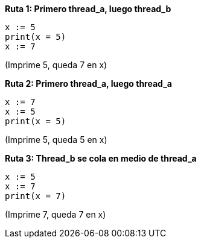 *Ruta 1: Primero thread_a, luego thread_b*

----
x := 5
print(x = 5)
x := 7
----

(Imprime 5, queda 7 en x)


*Ruta 2: Primero thread_a, luego thread_a*

----
x := 7
x := 5
print(x = 5)

----

(Imprime 5, queda 5 en x)

*Ruta 3: Thread_b se cola en medio de thread_a*

----

x := 5
x := 7
print(x = 7)

----

(Imprime 7, queda 7 en x)